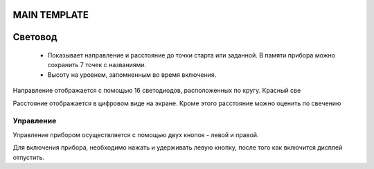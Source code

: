 .. Световод documentation master file, created by
   sphinx-quickstart on Wed Feb 22 07:48:56 2023.
   You can adapt this file completely to your liking, but it should at least
   contain the root `toctree` directive.

MAIN TEMPLATE
=============


Свeтовод
========
 - Показывает направление и расстояние до точки
   старта или заданной. В памяти прибора можно сохранить 7 точек с названиями.

 - Высоту на уровнем, запомненным во время включения.

.. image:: _static/t1.png
   :height: 200 px
   :width:  200 px
   :scale: 50 %
   :alt: alternate text
   :align: left

Направление отображается с помощью 16 светодиодов, расположенных по кругу.
Красный све

Расстояние отображается в цифровом виде на экране.
Кроме этого расстояние можно оценить по свечению

Управление
----------
Управление прибором осуществляется с помощью двух кнопок - левой и правой.

Для включения прибора, необходимо нажать и удерживать левую кнопку, после того как включится дисплей отпустить.


